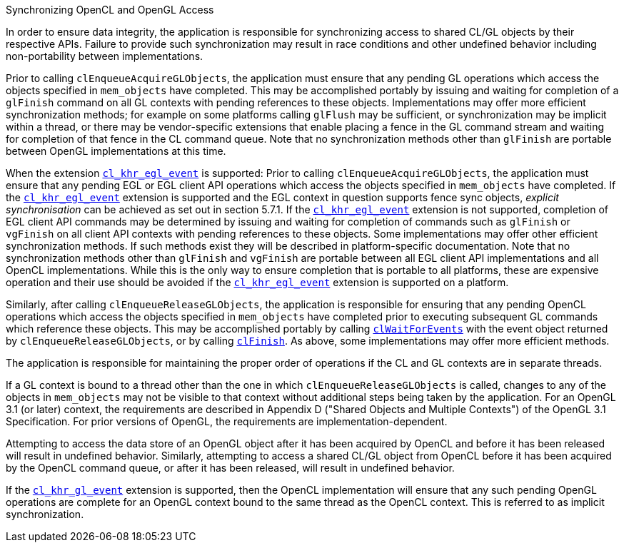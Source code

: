 .Synchronizing OpenCL and OpenGL Access

In order to ensure data integrity, the application is responsible for synchronizing access to shared CL/GL objects by their respective APIs.
Failure to provide such synchronization may result in race conditions and other undefined behavior including non-portability between implementations.

Prior to calling `clEnqueueAcquireGLObjects`, the application must ensure that any pending GL operations which access the objects specified in `mem_objects` have completed.
This may be accomplished portably by issuing and waiting for completion of a `glFinish` command on all GL contexts with pending references to these objects.
Implementations may offer more efficient synchronization methods; for example on some platforms calling `glFlush` may be sufficient, or synchronization may be implicit within a thread, or there may be vendor-specific extensions that enable placing a fence in the GL command stream and waiting for completion of that fence in the CL command queue.
Note that no synchronization methods other than `glFinish` are portable between OpenGL implementations at this time.

When the extension <<cl_khr_egl_event.adoc#, `cl_khr_egl_event`>> is supported: Prior to calling `clEnqueueAcquireGLObjects`, the application must ensure that any pending EGL or EGL client API operations which access the objects specified in `mem_objects` have completed.
If the <<cl_khr_egl_event.adoc#, `cl_khr_egl_event`>> extension is supported and the EGL context in question supports fence sync objects, _explicit synchronisation_ can be achieved as set out in section 5.7.1.
If the <<cl_khr_egl_event.adoc#, `cl_khr_egl_event`>> extension is not supported, completion of EGL client API commands may be determined by issuing and waiting for completion of commands such as `glFinish` or `vgFinish` on all client API contexts with pending references to these objects.
Some implementations may offer other efficient synchronization methods.
If such methods exist they will be described in platform-specific documentation.
Note that no synchronization methods other than `glFinish` and `vgFinish` are portable between all EGL client API implementations and all OpenCL implementations.
While this is the only way to ensure completion that is portable to all platforms, these are expensive operation and their use should be avoided if the <<cl_khr_egl_event.adoc#, `cl_khr_egl_event`>> extension is supported on a platform.

Similarly, after calling `clEnqueueReleaseGLObjects`, the application is responsible for ensuring that any pending OpenCL operations which access the objects specified in `mem_objects` have completed prior to executing subsequent GL commands which reference these objects.
This may be accomplished portably by calling <<clWaitForEvents.adoc#, `clWaitForEvents`>> with the event object returned by `clEnqueueReleaseGLObjects`, or by calling <<clFinish.adoc#, `clFinish`>>.
As above, some implementations may offer more efficient methods.

The application is responsible for maintaining the proper order of operations if the CL and GL contexts are in separate threads.

If a GL context is bound to a thread other than the one in which `clEnqueueReleaseGLObjects` is called, changes to any of the objects in `mem_objects` may not be visible to that context without additional steps being taken by the application.
For an OpenGL 3.1 (or later) context, the requirements are described in Appendix D ("Shared Objects and Multiple Contexts") of the OpenGL 3.1 Specification.
For prior versions of OpenGL, the requirements are implementation-dependent.

Attempting to access the data store of an OpenGL object after it has been acquired by OpenCL and before it has been released will result in undefined behavior.
Similarly, attempting to access a shared CL/GL object from OpenCL before it has been acquired by the OpenCL command queue, or after it has been released, will result in undefined behavior.

If the <<cl_khr_gl_event.adoc#, `cl_khr_gl_event`>> extension is supported, then the OpenCL implementation will ensure that any such pending OpenGL operations are complete for an OpenGL context bound to the same thread as the OpenCL context.
This is referred to as implicit synchronization.
